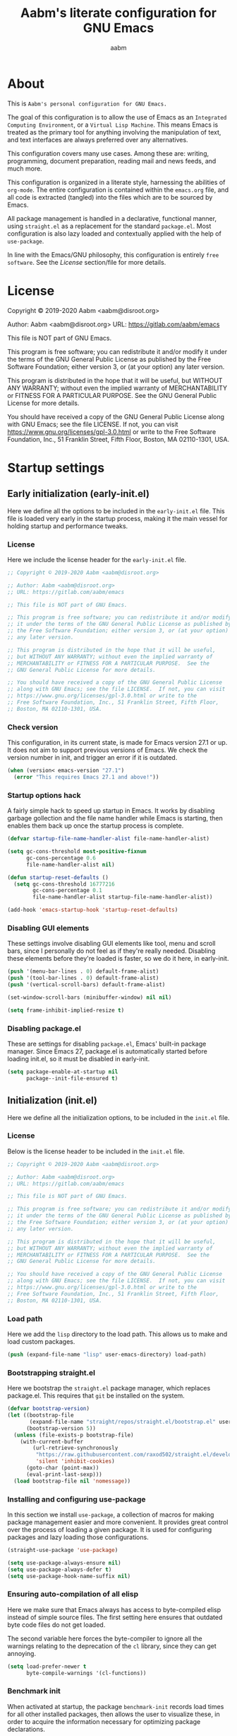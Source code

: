 #+title: Aabm's literate configuration for GNU Emacs
#+author: aabm
#+email: aabm@disroot.org
#+seq_todo: TODO(t) | LEGACY(l) DONE(d)
#+startup: overview

* About

This is =Aabm's personal configuration for GNU Emacs.=

The goal of this configuration is to allow the use of Emacs as an
=Integrated Computing Environment=, or a =Virtual Lisp Machine=. This
means Emacs is treated as the primary tool for anything involving the
manipulation of text, and text interfaces are always preferred over
any alternatives.

This configuration covers many use cases. Among these are: writing,
programming, document preparation, reading mail and news feeds, and
much more.

This configuration is organized in a literate style, harnessing the
abilities of =org-mode=. The entire configuration is contained within
the =emacs.org= file, and all code is extracted (tangled) into the
files which are to be sourced by Emacs.

All package management is handled in a declarative, functional manner,
using =straight.el= as a replacement for the standard
=package.el=. Most configuration is also lazy loaded and contextually
applied with the help of =use-package=.

In line with the Emacs/GNU philosophy, this configuration is entirely
=free software=. See the [[*License][License]] section/file for more
details.

* License

Copyright © 2019-2020 Aabm <aabm@disroot.org>

Author: Aabm <aabm@disroot.org>
URL: https://gitlab.com/aabm/emacs

This file is NOT part of GNU Emacs.

This program is free software; you can redistribute it and/or modify
it under the terms of the GNU General Public License as published by
the Free Software Foundation; either version 3, or (at your option)
any later version.

This program is distributed in the hope that it will be useful,
but WITHOUT ANY WARRANTY; without even the implied warranty of
MERCHANTABILITY or FITNESS FOR A PARTICULAR PURPOSE.  See the
GNU General Public License for more details.

You should have received a copy of the GNU General Public License
along with GNU Emacs; see the file LICENSE.  If not, you can visit
https://www.gnu.org/licenses/gpl-3.0.html or write to the
Free Software Foundation, Inc., 51 Franklin Street, Fifth Floor,
Boston, MA 02110-1301, USA.

* Startup settings

** Early initialization (early-init.el)

Here we define all the options to be included in the =early-init.el=
file. This file is loaded very early in the startup process, making it
the main vessel for holding startup and performance tweaks.

*** License

Here we include the license header for the =early-init.el= file.

#+begin_src emacs-lisp :tangle early-init.el
  ;; Copyright © 2019-2020 Aabm <aabm@disroot.org>

  ;; Author: Aabm <aabm@disroot.org>
  ;; URL: https://gitlab.com/aabm/emacs

  ;; This file is NOT part of GNU Emacs.

  ;; This program is free software; you can redistribute it and/or modify
  ;; it under the terms of the GNU General Public License as published by
  ;; the Free Software Foundation; either version 3, or (at your option)
  ;; any later version.

  ;; This program is distributed in the hope that it will be useful,
  ;; but WITHOUT ANY WARRANTY; without even the implied warranty of
  ;; MERCHANTABILITY or FITNESS FOR A PARTICULAR PURPOSE.  See the
  ;; GNU General Public License for more details.

  ;; You should have received a copy of the GNU General Public License
  ;; along with GNU Emacs; see the file LICENSE.  If not, you can visit
  ;; https://www.gnu.org/licenses/gpl-3.0.html or write to the
  ;; Free Software Foundation, Inc., 51 Franklin Street, Fifth Floor,
  ;; Boston, MA 02110-1301, USA.
#+end_src

*** Check version

This configuration, in its current state, is made for Emacs version
27.1 or up. It does not aim to support previous versions of Emacs. We
check the version number in init, and trigger an error if it is
outdated.

#+begin_src emacs-lisp :tangle init.el
  (when (version< emacs-version "27.1")
    (error "This requires Emacs 27.1 and above!"))
#+end_src

*** Startup options hack

A fairly simple hack to speed up startup in Emacs. It works by
disabling garbage gollection and the file name handler while Emacs is
starting, then enables them back up once the startup process is
complete.

#+begin_src emacs-lisp :tangle early-init.el
  (defvar startup-file-name-handler-alist file-name-handler-alist)

  (setq gc-cons-threshold most-positive-fixnum
        gc-cons-percentage 0.6
        file-name-handler-alist nil)

  (defun startup-reset-defaults ()
    (setq gc-cons-threshold 16777216
          gc-cons-percentage 0.1
          file-name-handler-alist startup-file-name-handler-alist))

  (add-hook 'emacs-startup-hook 'startup-reset-defaults)
#+end_src

*** Disabling GUI elements

These settings involve disabling GUI elements like tool, menu and
scroll bars, since I personally do not feel as if they're really
needed. Disabling these elements before they're loaded is faster, so
we do it here, in early-init.

#+begin_src emacs-lisp :tangle early-init.el
  (push '(menu-bar-lines . 0) default-frame-alist)
  (push '(tool-bar-lines . 0) default-frame-alist)
  (push '(vertical-scroll-bars) default-frame-alist)

  (set-window-scroll-bars (minibuffer-window) nil nil)

  (setq frame-inhibit-implied-resize t)
#+end_src

*** Disabling package.el

These are settings for disabling =package.el=, Emacs' built-in package
manager. Since Emacs 27, package.el is automatically started before
loading init.el, so it must be disabled in early-init.

#+begin_src emacs-lisp :tangle early-init.el
  (setq package-enable-at-startup nil
        package--init-file-ensured t)
#+end_src

** Initialization (init.el)

Here we define all the initialization options, to be included in the
=init.el= file.

*** License

Below is the license header to be included in the =init.el= file.

#+begin_src emacs-lisp :tangle init.el
  ;; Copyright © 2019-2020 Aabm <aabm@disroot.org>

  ;; Author: Aabm <aabm@disroot.org>
  ;; URL: https://gitlab.com/aabm/emacs

  ;; This file is NOT part of GNU Emacs.

  ;; This program is free software; you can redistribute it and/or modify
  ;; it under the terms of the GNU General Public License as published by
  ;; the Free Software Foundation; either version 3, or (at your option)
  ;; any later version.

  ;; This program is distributed in the hope that it will be useful,
  ;; but WITHOUT ANY WARRANTY; without even the implied warranty of
  ;; MERCHANTABILITY or FITNESS FOR A PARTICULAR PURPOSE.  See the
  ;; GNU General Public License for more details.

  ;; You should have received a copy of the GNU General Public License
  ;; along with GNU Emacs; see the file LICENSE.  If not, you can visit
  ;; https://www.gnu.org/licenses/gpl-3.0.html or write to the
  ;; Free Software Foundation, Inc., 51 Franklin Street, Fifth Floor,
  ;; Boston, MA 02110-1301, USA.
#+end_src

*** Load path

Here we add the =lisp= directory to the load path. This allows us to
make and load custom packages.

#+begin_src emacs-lisp :tangle init.el
(push (expand-file-name "lisp" user-emacs-directory) load-path)
#+end_src

*** Bootstrapping straight.el

Here we bootstrap the =straight.el= package manager, which replaces
package.el. This requires that =git= be installed on the system.

#+begin_src emacs-lisp :tangle init.el
  (defvar bootstrap-version)
  (let ((bootstrap-file
         (expand-file-name "straight/repos/straight.el/bootstrap.el" user-emacs-directory))
        (bootstrap-version 5))
    (unless (file-exists-p bootstrap-file)
      (with-current-buffer
          (url-retrieve-synchronously
           "https://raw.githubusercontent.com/raxod502/straight.el/develop/install.el"
           'silent 'inhibit-cookies)
        (goto-char (point-max))
        (eval-print-last-sexp)))
    (load bootstrap-file nil 'nomessage))
#+end_src

*** Installing and configuring use-package

In this section we install =use-package=, a collection of macros for
making package management easier and more convenient. It provides
great control over the process of loading a given package. It is used
for configuring packages and lazy loading those configurations. 

#+begin_src emacs-lisp :tangle init.el
  (straight-use-package 'use-package)

  (setq use-package-always-ensure nil)
  (setq use-package-always-defer t)
  (setq use-package-hook-name-suffix nil)
#+end_src

*** Ensuring auto-compilation of all elisp

Here we make sure that Emacs always has access to byte-compiled elisp
instead of simple source files. The first setting here ensures that
outdated byte code files do not get loaded.

The second variable here forces the byte-compiler to ignore all the
warnings relating to the deprecation of the =cl= library, since they
can get annoying.

#+begin_src emacs-lisp :tangle init.el
  (setq load-prefer-newer t
        byte-compile-warnings '(cl-functions))
#+end_src

*** Benchmark init

When activated at startup, the package =benchmark-init= records load
times for all other installed packages, then allows the user to
visualize these, in order to acquire the information necessary for
optimizing package declarations.

#+begin_src emacs-lisp :tangle init.el
  (use-package benchmark-init
    :straight t
    :init
    (benchmark-init/activate)
    :hook
    ((after-init-hook . benchmark-init/deactivate)))
#+end_src

* Quality of life changes

This section contains basic changes to Emacs behavior that can be
quite helpful. Configuration here does not involve the use of any
external packages.

** Enabling "advanced" keybindings

Emacs comes by default with some functions disabled from regular use;
calling one of these functions by its respective keybinding will yield
a message reminding the user that these are features recommended only
to advanced users, and that beginners should turn back. To be honest,
I never use any of these features very frequently, but I still don't
want to be confronted by a warning message in the rare case I do use
any of them. So here we enable these functions.

We also take care to disable the =suspend-frame= key, by default bound
to =C-z=. It's useless.

#+begin_src emacs-lisp :tangle init.el
  (put 'dired-find-alternate-file 'disabled nil)
  (put 'upcase-region 'disabled nil)
  (put 'downcase-region 'disabled nil)
  (put 'narrow-to-region 'disabled nil)
  (setq disabled-command-function nil)

  (global-set-key (kbd "C-z") nil)
#+end_src

** Text formatting

Here we make sure all possible text encoding is done as UTF-8, which
is the universal standard. We also set code indentation for occasional
programming. I think some of these settings may be redundant, but I
don't mind.

#+begin_src emacs-lisp :tangle init.el
  (prefer-coding-system 'utf-8)
  (set-terminal-coding-system 'utf-8) 
  (set-keyboard-coding-system 'utf-8) 
  (set-selection-coding-system 'utf-8) 
  (set-language-environment 'utf-8)
  (set-default-coding-systems 'utf-8)
  (setq locale-coding-system 'utf-8
        org-export-coding-system 'utf-8) 

  (setq-default tab-width 4) 
#+end_src

** Text display

The settings found here are a bit more varied, but they mostly center
around the way text and information is displayed on screen to the
user: line numbers, line highlighting, line wrapping, etc.

#+begin_src emacs-lisp :tangle init.el
  (add-hook 'prog-mode-hook 'display-line-numbers-mode)

  (show-paren-mode t)

  (setq truncate-lines nil
        org-startup-truncated nil)
  (global-visual-line-mode t)

  (global-prettify-symbols-mode t)
#+end_src

** Some UI settings

These are basic setings related to the GUI. First we disable the
default startup screen, then we enable line and column number display
in the modeline.

#+begin_src emacs-lisp :tangle init.el
  (setq inhibit-startup-message t)

  (line-number-mode t)
  (column-number-mode t)
#+end_src

** Changing defaults

Here we disable or alter undesirable behaviors that Emacs has out of
the box. Most notable are the non-conservative scrolling, by which the
entire buffer will shift once the cursor wraps over the bottom, and
the lack of usage of the X clipboard.

#+begin_src emacs-lisp :tangle init.el
  (setq scroll-conservatively 100

        ring-bell-function 'ignore

        select-enable-clipboard t
        save-interprogram-paste-before-kill t

        make-backup-files nil
        auto-save-default nil

        kill-buffer-query-functions nil
        large-file-warning-threshold nil)

  (defalias 'yes-or-no-p 'y-or-n-p)

  (global-auto-revert-mode t)
#+end_src

** Focus follows mouse

Make the window focus will follow the mouse movement.

#+begin_src emacs-lisp :tangle init.el
  (setq focus-follows-mouse t
        mouse-autoselect-window t)
#+end_src

* Base packages

In this section we install general purpose packages that are
frequently used later. These packages serve as building blocks for
configuration itself, or other packages.

** All The Icons

#+begin_src emacs-lisp :tangle init.el
  (use-package all-the-icons
    :straight t
    :defer nil)

  (defun icons-displayable-p ()
    "Return non-nil if `all-the-icons' is displayable."
    (if (display-graphic-p)
        (require 'all-the-icons nil t)))
#+end_src

** Diminish

=diminish= is a package for disabling the display of minor modes in
the modeline. It works on a per-package basis, and can be called from
use-package declarations.

#+begin_src emacs-lisp :tangle init.el
  (use-package diminish
    :straight t
    :diminish visual-line-mode eldoc-mode org-indent-mode)
#+end_src

** Async

=Async= is a library for asynchronous processing for Emacs. By itself it
does not do much, but is actually required by some packages. Here we
use it mostly for enabling asynchronous operations on files when using
Dired and also for compilation of some Elisp.

#+begin_src emacs-lisp :tangle init.el
  (use-package async
    :straight t
    :init
    (dired-async-mode t)
    (async-bytecomp-package-mode t)
    :diminish dired-async-mode)
#+end_src

** GCMH

=gcmh=, or the =garbage collection magical hack= alters the way Emacs'
garbage collection works. In short, it makes Emacs run better by not
wasting as much time garbage collecting. Setting the =gcmh-verbose=
variable to =t= also displays a message everytime any gc happens and
the time wasted by it. This is helpful in realizing just how much time
would normally be wasted with gc.

#+begin_src emacs-lisp :tangle init.el
  (use-package gcmh
    :straight t
    :init
    (gcmh-mode)
    :diminish gcmh-mode
    :custom
    (gcmh-verbose t))
#+end_src

** General

=general.el= is a tool for keybinding declaration. I use it in this
configuration mainly because it has simpler syntax than =define-key=
or =global-set-key=, thus making it easier to make large blocks of
keybinding declarations.

#+begin_src emacs-lisp :tangle init.el
  (straight-use-package 'general)
  (general-auto-unbind-keys)
#+end_src

** Which Key

=which-key= is a core package in many distributed configurations for
Emacs, and not without reason. It helps the user discover keybindings,
default or not, simply by displaying a list of active bindings as the
user types. Very useful for the times you can't remember long series
of bindings.

#+begin_src emacs-lisp :tangle init.el
  (use-package which-key
    :straight t
    :init
    (which-key-mode)
    :diminish which-key-mode
    :custom
    (which-key-show-early-on-C-h t))
#+end_src

** Ivy, Swiper, Avy

=Ivy= is a lightweight but powerful =fuzzy completion= and =narrowing
search framework= for Emacs. It can be used to replace actions like
=find-file= or =switch-buffer=. Here it is paired with =Counsel=,
which adds further replacements for default actions. We replace the
default actions in this config, by simply overwriting default
keybindings with Counsel actions. =Ivy-rich= adds a few more bits of
information to Ivy menus, like a function description when using
counsel-M-x. 

=Swiper= is a search tool, for searching for text or regex
in-buffer. It pairs nicely with Ivy and Counsel. There is also =Avy=,
which is a buffer navigation tool using narrowing completion. Both of
these are later bound to keys.

#+begin_src emacs-lisp :tangle init.el
  (use-package ivy
    :straight ivy swiper counsel swiper avy ivy-rich all-the-icons-ivy-rich

    :init
    (ivy-mode)
    (counsel-mode)
    (all-the-icons-ivy-rich-mode)
    (ivy-rich-mode)

    :diminish
    (ivy-mode counsel-mode ivy-rich-mode all-the-icons-ivy-rich-mode)

    :custom
    (enable-recursive-minibuffers t)

    :bind
    ((("C-s" . swiper)
     ("C-r" . isearch-forward)
     ("M-s s" . avy-goto-char-2)
     ("C-x C-f" . counsel-find-file)
     ("C-x b" . counsel-switch-buffer)
     ("C-x r b" . bookmark-jump)
     ("M-x" . counsel-M-x)
     ("C-h f" . counsel-describe-function)
     ("C-h v" . counsel-describe-variable)
     ("C-h o" . counsel-describe-symbol))))
#+end_src

* Custom keybinding system

** Prefix keys

Here we define all prefix keys. The setup here is similar to the
leader key system present in =Spacemacs= or =Doom Emacs=, except made
for use with regular Emacs keys.

#+begin_src emacs-lisp :tangle init.el
  (define-prefix-command 'leader)
  (define-prefix-command 'agenda-and-time)
  (define-prefix-command 'buffers)
  (define-prefix-command 'database)
  (define-prefix-command 'fill-text)
  (define-prefix-command 'music)
  (define-prefix-command 'notes)
  (define-prefix-command 'password-management)
  (define-prefix-command 'search+)
  (define-prefix-command 'text-editing)
  (define-prefix-command 'youtube)

  (global-set-key (kbd "C-c c") 'leader)
  (global-set-key (kbd "C-c b") 'buffers)
  (global-set-key (kbd "C-c f") 'fill-text)
  (global-set-key (kbd "C-c n") 'notes)
  (global-set-key (kbd "C-c t") 'text-editing)

  (general-define-key
   :keymaps 'leader
   "a" 'agenda-and-time
   "b" 'buffers
   "d" 'database
   "f" 'fill-text
   "m" 'music
   "n" 'notes
   "p" 'password-management
   "s" 'search+
   "t" 'text-editing
   "y" 'youtube)
#+end_src

* Text editing

Under this section we put all configurations and packages that expand
Emacs' text editing capabilities. These mostly refer to editing motions
and styles defined by minor modes, not major modes.

** Electric pairs

Electric pairs is a tool for adding matching
closing characters after point once you insert an opening
character. Useful for parentheses, brackets, braces and quotation
marks.

#+begin_src emacs-lisp :tangle init.el
  (setq electric-pair-pairs '(
							 (?\{ . ?\})
							 (?\( . ?\))
							 (?\[ . ?\])
							 (?\" . ?\")
							 ))

  (electric-pair-mode t)
#+end_src

** Expand region
=expand-region= is a package for selecting text based on expanding
regions. In simple terms, it marks a region and allows you to expand
that region from small to large, word to line to paragraph. In many
ways, expand region can be used similarly to Vim's delete/change
inside/around commands. 

#+begin_src emacs-lisp :tangle init.el
  (use-package expand-region
    :straight t
    :bind
    (("C-=" . er/expand-region)))
#+end_src

** Surround

A utility for editing text surrounding other text, like parentheses,
brackets, quotation marks, etc. Inspired by Vim's =surround= plugin.

#+begin_src emacs-lisp :tangle init.el
  (use-package emacs-surround
    :straight (:host github :repo "ganmacs/emacs-surround")
    :bind
    (("C--" . emacs-surround)))
#+end_src

** Hungry delete

=hungry-delete= is a utility for making deletion of long bits of
whitespace easier.

#+begin_src emacs-lisp :tangle init.el
  (use-package hungry-delete
    :straight t
    :init
    (global-hungry-delete-mode)
    :diminish hungry-delete-mode)
#+end_src

** Multiple cursors

=multiple-cursors= is pretty self-explanatory. It allows the user to
control multiple cursors at the same time, one for each selected
line. 

#+begin_src emacs-lisp :tangle init.el
  (use-package multiple-cursors
    :straight t
    :commands mc/edit-lines
    :bind
    (:map text-editing
     (("m" . mc/edit-lines))))
#+end_src

** Writable grep

=wgrep= allows one to =grep= through a file or directory, edit the
output of grep, then write the changes into the files.

#+begin_src emacs-lisp :tangle init.el
  (use-package wgrep
    :straight t
    :commands wgrep
    :custom
    (wgrep-auto-save-buffer t)
    (wgrep-change-readonly-file t)
    :bind
    (:map grep-mode-map
          (("C-x C-q" . wgrep-change-to-wgrep-mode))))
#+end_src

** Filling text

A few simple options for filling text to a reasonable character/column
limit.

#+begin_src emacs-lisp :tangle init.el
  (general-define-key
   :keymaps 'fill-text
   "a" 'auto-fill-mode
   "f" 'fill-region)
#+end_src

** Undo Tree

=undo-tree= expands the possibilities of undoing and redoing edits by
allowing the user to interact more with Emacs' undo tree system.

#+begin_src emacs-lisp :tangle init.el
  (use-package undo-tree
    :straight t
    :init
    (global-undo-tree-mode)
      (setq undo-tree-visualizer-timestamps t
          undo-tree-enable-undo-in-region nil
          undo-tree-auto-save-history nil)
  
    :diminish undo-tree-mode)
#+end_src

** Sudo edit

Easily open files over sudo using =TRAMP=.

#+begin_src emacs-lisp :tangle init.el
  (use-package auto-sudoedit
    :straight t
    :diminish
    :init
    (auto-sudoedit-mode))
#+end_src

** Isearch

#+begin_src emacs-lisp :tangle init.el
  (general-define-key
   :keymaps 'search+
   "s" 'isearch-forward)
#+end_src

** Subword

=Subword= helps navigation of camelCase words in code.

#+begin_src emacs-lisp :tangle init.el
  (use-package subword
    :diminish
    :hook ((prog-mode-hook . subword-mode)
           (minibuffer-setup-hook . subword-mode)))
#+end_src

* Buffer, file and window management

In this section we deal with all packages relating to the fundamental
components of any Emacs workflow, those being buffers, files and
windows.

** Files

*** Dired

=dired=, or the =directory editor= is Emacs' built in file manager.

#+begin_src emacs-lisp :tangle init.el
  (use-package dired
    :straight peep-dired dired-subtree dired-hide-dotfiles all-the-icons-dired
    :commands dired

    :custom
    (dired-dwim-target t)
    (dired-recursive-copies 'always)
    (dired-recursive-deletes 'always)  
    (dired-listing-switches "-alhvNF --group-directories-first")

    (wdired-allow-to-change-permissions t)

    (peep-dired-cleanup-on-disable t)
    (peep-dired-ignored-extensions '("mkv" "iso" "mp4"))

    :config

    (defun aabm/dired-xdg-open ()
      "Open the marked files using xdg-open."
      (interactive)
      (let ((file-list (dired-get-marked-files)))
        (mapc
         (lambda (file-path)
           (let ((process-connection-type nil))
             (start-process "" nil "xdg-open" file-path)))
         file-list)))

    (defun aabm/dired-up-alternate-directory ()
      "Move up a directory, reusing the current buffer, instead of creating a new one."
      (interactive)
      (find-alternate-file ".."))

    :hook
    (((dired-mode-hook . dired-hide-dotfiles-mode)
      (dired-mode-hook . hl-line-mode)
      (dired-mode-hook . all-the-icons-dired-mode)))

    :diminish dired-hide-dotfiles-mode

    :bind
    (:map dired-mode-map
          ((("RET" . dired-find-alternate-file)
            ("M-RET" . dired-find-file)
            ("DEL" . aabm/dired-up-alternate-directory)
            ("TAB" . dired-subtree-insert)
            ("C-c d m" . mkdir)
            ("C-c d c" . chmod)
            ("h" . dired-hide-dotfiles-mode)
            ("H" . dired-hide-details-mode)
            ("i" . peep-dired)
            ("I" . image-dired)
            ("v" . aabm/dired-xdg-open)
            ("q" . kill-this-buffer)))))

  (use-package peep-dired
    :straight t
    :bind
    (:map dired-mode-map
          (("i" . peep-dired)))
    (:map peep-dired-mode-map
          ((("n" . peep-dired-next-file)
            ("p" . peep-dired-prev-file)))))

  (use-package diredfl
    :straight t
    :init
    (diredfl-global-mode t))
#+end_src

*** Magit

=Magit= is a complete =git= frontend for Emacs. It makes usage of git
significantly easier and more intuitive. No more typing esoteric shell
commands you barely understand.

#+begin_src emacs-lisp :tangle init.el
  (use-package magit
    :straight t
    :commands magit-status
    :custom
    (magit-display-buffer-function #'magit-display-buffer-same-window-except-diff-v1)
    :bind
    (("C-x g" . magit-status)))
#+end_src

*** Projectile

#+begin_src emacs-lisp :tangle init.el
  (use-package projectile
    :straight t)
#+end_src

*** Loading files conditionally

This is a simple function for loading files conditionally (that is,
only if they exist). Simply put, it makes the process of loading
external files such as those containing personal information not
included in this config, a lot easier.

#+begin_src emacs-lisp :tangle init.el
(defun aabm/load-file-if (file)
  "Check if FILE exists, and if so, load it."
  (if (file-exists-p file)
    (load-file file)))
#+end_src

** Buffers

For =buffers=, we change keybindings and configure a few useful
utilities for managing them, such as =ibuffer=.

*** Ibuffer

=Ibuffer= is a general utility for managing buffers, in a similar
manner to the way =dired= handles files and directories. The
customizations here involve adding icons and keybindings to
=ibuffer-mode=.

#+begin_src emacs-lisp :tangle init.el
  (use-package ibuffer
    :straight all-the-icons-ibuffer
    :defer nil
    :init
    (setq ibuffer-filter-group-name-face '(:inherit (font-lock-string-face bold)))

    :hook
    ((ibuffer-mode-hook . all-the-icons-ibuffer-mode))

    :bind
    (("C-x C-b" . ibuffer)))

  (use-package ibuffer-projectile
    :straight t
    :hook
    ((ibuffer-hook . (lambda ()
                       (ibuffer-projectile-set-filter-groups)
                       (unless (eq ibuffer-sorting-mode 'alphabetic)
                         (ibuffer-do-sort-by-alphabetic)))))
    :config
    (setq ibuffer-projectile-prefix
          (if (icons-displayable-p)
              (concat
               (all-the-icons-octicon "file-directory"
                                      :face ibuffer-filter-group-name-face
                                      :v-adjust 0.0
                                      :height 1.0)
               " "))))
#+end_src

*** Genbuffer

This loads my own package contain a few functions for easily
generating =scratch buffers=, whether they be in =org-mode= or in
=lisp-interaction-mode= or something else.

#+begin_src emacs-lisp :tangle init.el
  (defun genbuffer-org ()
    "Create and switch to a temporary org mode buffer with a random name."
    (interactive)
    (switch-to-buffer (make-temp-name "org-"))
    (org-mode))

  (defun genbuffer-scratch ()
    "Create and switch to a temporary scratch buffer with a random name."
    (interactive)
    (switch-to-buffer (make-temp-name "scratch-"))
    (lisp-interaction-mode))

  (defun genbuffer-text ()
    "Create and switch to a temporary text buffer with a random name."
    (interactive)
    (switch-to-buffer (make-temp-name "text-"))
    (fundamental-mode))

  (defun genbuffer-html ()
    "Create and switch to a temporary html buffer with a random name."
    (interactive)
    (switch-to-buffer (make-temp-name "html-"))
    (mhtml-mode))

  (general-define-key
   :keymaps 'buffers
   "o" 'genbuffer-org
   "s" 'genbuffer-scratch
   "t" 'genbuffer-text
   "h" 'genbuffer-html)
#+end_src

*** Kill this buffer

#+begin_src emacs-lisp :tangle init.el
  (defun aabm/kill-this-buffer ()
    "Kill the current buffer."
    (interactive)
    (kill-buffer))
#+end_src

*** Kill buffer and window

This function kills the current buffer, along with the window in which
it is being displayed.

#+begin_src emacs-lisp :tangle init.el
  (defun aabm/kill-this-buffer-and-window ()
    "Kill the current buffer and its corresponding window."
    (interactive)
    (progn
      (kill-buffer)
      (delete-window)))
#+end_src

*** Keybindings

#+begin_src emacs-lisp :tangle init.el
  (general-define-key
   "C-x k" 'aabm/kill-this-buffer
   "C-x C-k" 'aabm/kill-this-buffer-and-window)
#+end_src

** Windows

Here are all the settings involving window management. We define a few
custom functions and also install a few packages.

*** Split-and-follow windows

The first thing we do here is change the window split behavior. We
replace the default functions with functions that automatically switch
to the new window.

#+begin_src emacs-lisp :tangle init.el
  (defun aabm/split-follow-window-below ()
    "Creates a window below and automatically switches to it. Meant to be used as a replacement for split-window-below."
    (interactive)
    (split-window-below)
    (balance-windows)
    (other-window 1))

  (defun aabm/split-follow-window-right ()
    "Creates a window to the right and automatically switches to it. Meant to be used as a replacement for split-window-right."
    (interactive)
    (split-window-right)
    (balance-windows)
    (other-window 1))

  (general-define-key
   "C-x 2" 'aabm/split-follow-window-below
   "C-x 3" 'aabm/split-follow-window-right)
#+end_src

*** Eyebrowse

Eyebrowse is a simple package for managing multiple window
configurations, similar to the workspaces in tiling window managers.

#+begin_src emacs-lisp :tangle init.el
  (use-package eyebrowse
    :straight t
    :init
    (eyebrowse-mode)
    :bind
    (("C-c C-w 0" . eyebrowse-close-window-config)))
#+end_src

*** Windmove

=windmove= allows easy switching between windows by using shift +
arrow keys.

#+begin_src emacs-lisp :tangle init.el
  (use-package windmove
    :hook
    ((after-init-hook . windmove-default-keybindings)))
#+end_src

*** Winner

#+begin_src emacs-lisp :tangle init.el
  (use-package winner
    :commands
    (winner-undo winner-redo)
    :hook
    ((after-init-hook . winner-mode))

    :init (setq winner-boring-buffers '("*Completions*"
                                        "*Compile-Log*"
                                        "*inferior-lisp*"
                                        "*Fuzzy Completions*"
                                        "*Apropos*"
                                        "*Help*"
                                        "*cvs*"
                                        "*Buffer List*"
                                        "*Ibuffer*"
                                        "*esh command on file*")))
#+end_src

*** Shackle

#+begin_src emacs-lisp :tangle init.el
  (use-package shackle
    :straight t
    :functions org-switch-to-buffer-other-window
    :commands shackle-display-buffer
    :hook
    ((after-init-hook . shackle-mode))
    :config
    (with-no-warnings
      (defvar shackle--popup-window-list nil) ; all popup windows
      (defvar-local shackle--current-popup-window nil) ; current popup window
      (put 'shackle--current-popup-window 'permanent-local t)

      (defun shackle-last-popup-buffer ()
        "View last popup buffer."
        (interactive)
        (ignore-errors
          (display-buffer shackle-last-buffer)))
      (bind-key "C-h z" #'shackle-last-popup-buffer)

      ;; Add keyword: `autoclose'
      (defun shackle-display-buffer-hack (fn buffer alist plist)
        (let ((window (funcall fn buffer alist plist)))
          (setq shackle--current-popup-window window)

          (when (plist-get plist :autoclose)
            (push (cons window buffer) shackle--popup-window-list))
          window))

      (defun shackle-close-popup-window-hack (&rest _)
        "Close current popup window via `C-g'."
        (setq shackle--popup-window-list
              (cl-loop for (window . buffer) in shackle--popup-window-list
                       if (and (window-live-p window)
                               (equal (window-buffer window) buffer))
                       collect (cons window buffer)))
        ;; `C-g' can deactivate region
        (when (and (called-interactively-p 'interactive)
                   (not (region-active-p)))
          (let (window buffer process)
            (if (one-window-p)
                (progn
                  (setq window (selected-window))
                  (when (equal (buffer-local-value 'shackle--current-popup-window
                                                   (window-buffer window))
                               window)
                    (winner-undo)))
              (progn
                (setq window (caar shackle--popup-window-list))
                (setq buffer (cdar shackle--popup-window-list))
                (when (and (window-live-p window)
                           (equal (window-buffer window) buffer))
                  (setq process (get-buffer-process buffer))
                  (when (process-live-p process)
                    (kill-process process))
                  (delete-window window)

                  (pop shackle--popup-window-list)))))))

      (advice-add #'keyboard-quit :before #'shackle-close-popup-window-hack)
      (advice-add #'shackle-display-buffer :around #'shackle-display-buffer-hack))

    ;; HACK: compatibility issue with `org-switch-to-buffer-other-window'
    (advice-add #'org-switch-to-buffer-other-window :override #'switch-to-buffer-other-window)

    ;; rules
    (setq shackle-default-size 0.4
          shackle-default-alignment 'below
          shackle-default-rule nil
          shackle-rules
          '((("*Help*" "*Apropos*") :select t :size 0.3 :align 'below :autoclose t)
            (compilation-mode :select t :size 0.3 :align 'below :autoclose t)
            (comint-mode :select t :size 0.4 :align 'below :autoclose t)
            ("*Completions*" :size 0.3 :align 'below :autoclose t)
            ("*Pp Eval Output*" :size 15 :align 'below :autoclose t)
            ("*Backtrace*" :select t :size 15 :align 'below)
            (("*Warnings*" "*Messages*") :size 0.3 :align 'below :autoclose t)
            ("^\\*.*Shell Command.*\\*$" :regexp t :size 0.3 :align 'below :autoclose t)
            ("\\*[Wo]*Man.*\\*" :regexp t :select t :align 'below :autoclose t)
            ("*Calendar*" :select t :size 0.3 :align 'below)
            (("*shell*" "*eshell*" "*ielm*") :popup t :size 0.3 :align 'below)
            ("^\\*vc-.*\\*$" :regexp t :size 0.3 :align 'below :autoclose t)
            ("*gud-debug*" :select t :size 0.4 :align 'below :autoclose t)
            ("\\*ivy-occur .*\\*" :regexp t :select t :size 0.3 :align 'below)
            (" *undo-tree*" :select t)
            ("*quickrun*" :select t :size 15 :align 'below)
            ("*tldr*" :size 0.4 :align 'below :autoclose t)
            ("*osx-dictionary*" :size 20 :align 'below :autoclose t)
            ("*Youdao Dictionary*" :size 15 :align 'below :autoclose t)
            ("*Finder*" :select t :size 0.3 :align 'below :autoclose t)
            ("^\\*macro expansion\\**" :regexp t :size 0.4 :align 'below)
            ("^\\*elfeed-entry" :regexp t :size 0.7 :align 'below :autoclose t)
            (" *Install vterm* " :size 0.35 :same t :align 'below)
            (("*Paradox Report*" "*package update results*") :size 0.2 :align 'below :autoclose t)
            ("*Package-Lint*" :size 0.4 :align 'below :autoclose t)
            (("*Gofmt Errors*" "*Go Test*") :select t :size 0.3 :align 'below :autoclose t)
            ("*How Do You*" :select t :size 0.5 :align 'below :autoclose t)

            (("*Org Agenda*" " *Agenda Commands*" " *Org todo*" "*Org Dashboard*" "*Org Select*") :select t :size 0.1 :align 'below :autoclose t)
            (("\\*Capture\\*" "^CAPTURE-.*\\.org*") :regexp t :select t :size 0.3 :align 'below :autoclose t)

            ("*ert*" :size 15 :align 'below :autoclose t)
            (overseer-buffer-mode :size 15 :align 'below :autoclose t)

            (" *Flycheck checkers*" :select t :size 0.3 :align 'below :autoclose t)
            ((flycheck-error-list-mode flymake-diagnostics-buffer-mode)
             :select t :size 0.25 :align 'below :autoclose t)

            (("*lsp-help*" "*lsp session*") :size 0.3 :align 'below :autoclose t)
            ("*DAP Templates*" :select t :size 0.4 :align 'below :autoclose t)
            (dap-server-log-mode :size 15 :align 'below :autoclose t)
            ("*rustfmt*" :select t :size 0.3 :align 'below :autoclose t)
            ((rustic-compilation-mode rustic-cargo-clippy-mode rustic-cargo-outdated-mode rustic-cargo-test-mode) :select t :size 0.3 :align 'below :autoclose t)

            (profiler-report-mode :select t :size 0.5 :align 'below)
            ("*ELP Profiling Restuls*" :select t :size 0.5 :align 'below)

            ((inferior-python-mode inf-ruby-mode swift-repl-mode) :size 0.4 :align 'below)
            ("*prolog*" :size 0.4 :align 'below)

            ((grep-mode rg-mode deadgrep-mode ag-mode pt-mode) :select t :size 0.4 :align 'below)
            (Buffer-menu-mode :select t :size 20 :align 'below :autoclose t)
            (gnus-article-mode :select t :size 0.7 :align 'below :autoclose t)
            (helpful-mode :select t :size 0.3 :align 'below :autoclose t)
            ((process-menu-mode cargo-process-mode) :select t :size 0.3 :align 'below :autoclose t)
            (list-environment-mode :select t :size 0.3 :align 'below :autoclose t)
            (tabulated-list-mode :size 0.4 :align 'below))))
#+end_src

*** Keybindings

This key makes it easier to switch windows.

#+begin_src emacs-lisp :tangle init.el
  (global-set-key (kbd "M-o") 'other-window)
#+end_src

* Writing, notetaking and reading

Under this section are all the configuration and packages relating to
=reading= (books, papers, documents) and =writing= (notetaking, document
production, word processing). As one might expect, this section is
mainly centered around =org-mode=, as well as any packages that
contribute org workflows.

** Olivetti and Writeroom

Before we get to any further customization on the reading/writing
workflow, we install a few packages that make that experience a bit
more focused. First is =olivetti-mode=, which is a simple mode for
centering text in the buffer. It will later be used along with some
major modes, in order to improve their readability. 

The second package is =writeroom-mode=, which is, in some ways, an
expanded version of olivetti (though they share no code). Writeroom,
when called, not only centers text in the current buffer, but also
kills all other windows, fullscreens the current frame, and eliminates
all transparency. This is done to provide a focused experience for
reading and writing.

#+begin_src emacs-lisp :tangle init.el
  (use-package olivetti
    :straight t
    :custom
    (olivetti-body-width 90)
    :bind
    ((:map fill-text
           (("o" . olivetti-mode)))))

  (use-package writeroom-mode
    :straight t
    :bind
    (:map fill-text
          (("w" . writeroom-mode))))
#+end_src

** Org

Now for =org-mode=. Org is one of the central packages in this
configuration, so we will do a lot of customization to it.

*** Essential configuration

First, we ensure the latest version of org is installed, then change
some basic options. These are:
- Setting the default directory for org files
- Changing the ellipsis for better looking headings
- Hiding leading stars in headings
- Adding nice visual indentation to all org buffers
- Better keybindings for heading navigation

#+begin_src emacs-lisp :tangle init.el
  (use-package org
    :straight t
    :init
    (setq org-export-backends '(ascii beamer html latex md))
    :defer t

    :custom
    (org-directory "~/org/")
    (org-ellipsis "⬎")
    (org-hide-leading-stars t)
    (org-html-postamble nil)
    (org-cycle-global-at-bob t)

    :hook
    ((org-mode-hook . org-indent-mode))

    :diminish org-indent-mode

    :bind
    (("C-," . org-cycle-agenda-files)
     (:map org-mode-map
          ((("M-n" . org-forward-element)
           ("M-p" . org-backward-element)
           ("C-M-n" . org-metadown)
           ("C-M-p" . org-metaup)
           ("C-M-f" . org-metaright)
           ("C-M-b" . org-metaleft)
           ("<mouse-3>" . org-cycle)
           ("<S-right>" . nil)
           ("<S-left>" . nil)
           ("<S-down>" . nil)
           ("<S-up>" . nil))))))
#+end_src

*** Agenda, Tasks and TODOs

This section revolves entirely around the =org-agenda=, along with all
handling of tasks and TODOs.

First, we:
- Set default agenda directory
- Setting the archive file, where all completed tasks will be stored
- Ensure tasks cannot be completed if they have unfinished dependencies
- Add a timestamp to all completed tasks

Finally, we define a few custom functions: one that automatically
marks the current task as DONE, then sends it to the archive, and
another for quickly opening up the main agenda file.

#+begin_src emacs-lisp :tangle init.el
  (use-package org
    :custom
    (org-agenda-files '("~/org/agenda/home.org"
                        "~/org/agenda/uni.org"))
    (org-archive-location (concat org-directory "/archive.org::"))
    (org-enforce-todo-dependencies t)
    (org-enforce-todo-checkbox-dependencies t)
    (org-log-done 'time)
    (org-agenda-window-setup 'only-window)
    (org-link-frame-setup '((vm . vm-visit-folder-other-frame)
                            (vm-imap . vm-visit-imap-folder-other-frame)
                            (gnus . org-gnus-no-new-news)
                            (file . find-file)
                            (wl . wl-other-frame)))

    :bind
    (:map agenda-and-time
          (("a" . org-agenda))))

  (defun aabm/org-todo-done-and-archive ()
    "Sets current org task do DONE and sends it to org-archive-location."
    (interactive)
    (org-todo 'done)
    (org-archive-subtree))
#+end_src

*** Capture

Here we define the file where captured notes will be stored by
default, as well as the templates to use for capture.

#+begin_src emacs-lisp :tangle init.el
  (use-package org
    :custom
    (org-capture-bookmark nil)
    (org-default-notes-file (concat org-directory "agenda.org"))
    (org-capture-templates
     '(
       ("u" "Uni")
       ("ut" "Uni - Trabalhos"
        entry
        (file+headline "agenda/uni.org" "Trabalhos")
        "* TODO Trabalho de %^{Disciplina|Política|Antropologia|Sociologia|Demografia|Estatística} - %^{ITEM}\n%?\nDEADLINE: %^T")

       ("ul" "Uni - Leituras"
        entry
        (file+headline "agenda/uni.org" "Leituras")
        "* TODO Leitura de %^{Disciplina|Política|Antropologia|Sociologia|Demografia|Estatística} - %^{ITEM}\n%?\nDEADLINE: %^T")

       ("l" "List of")
       ("lb" "Books"
        entry
        (file "list/books.org")
        "* %^{Status|PLAN|READING|READ} %^{Title}\n\n** Info\n:TIME: %t\n:AUTHOR: %^{Author}\n:YEAR: %^{Year of publication}\n:SERIES: %^{Series}\n:LANG: %^{Language|Português|English|Español|Deutsch}\n:PUBL: %^{Publisher}\n\n** Thoughts\n%?")

       ("ll" "Library"
        entry
        (file "list/library.org")
        "* %^{Status|HOME|BORROWED|LENT|GONE} %^{Title}\n\n** Info\n\n:AUTHOR: %^{Authors}\n:SORT: %^{Author Sort}\n:SERIES: %^{Series}\n:NUMBER: %^{Number in series}\n:PUBL: %^{Publisher}\n:LANG: %^{Language|Português|English|Español}\n:CONDITION: %^{Condition|New|Good|Medium|Worn|Fucked}\n:SHELF: %^{Shelf|Fiction|Non-fiction|Manga|Other}\n:SOURCE: %^{Source|Gift:|Purchase:} %?\n\n** Log\n\n")

       ("la" "Anime"
        entry
        (file "list/anime.org")
        "* %^{Status|PLAN|WATCHING|SEEN|DROPPED} %^{Title}\n:TIME: %t\n:STUDIO: %^{Studio}\n:DIRECTOR:\n:YEAR: %^{Year}\n:SEASON: %^{Season}\n")

       ("lb" "Books"
        entry
        (file "list/books.org")
        "* %^{Status|PLAN|READING|READ} %^{Title}\n:TIME: %t\n:AUTHOR: %^{Author}\n:YEAR: %^{Year of publication}\n:SERIES: %^{Series}\n:LANG: %^{Language}\n:PUBL: %^{Publisher}\n")

       ("h" "Home maintenance"
        entry
        (file "agenda/home.org")
        "* TODO %^{ITEM}\n%?\nDEADLINE: %^T")))

    :bind
    (("C-c w" . org-capture)))
#+end_src

*** Structure blocks

These are the settings regarding org's structure blocks (src, quote,
etc) and the templates for quickly creating them. First we enable
proper indentation and syntax highlighting in source blocks, then make
it so that editing src blocks in their own buffer does not create a
new window, rather take up the current one. Finally, we define
structure templates for creating blocks.

#+begin_src emacs-lisp :tangle init.el
  (use-package org
    :custom
    (org-src-tab-acts-natively t)
    (org-src-fontify-natively t)
    (org-src-window-setup 'current-window)
    (org-structure-template-alist
          '(("c" . "center\n")
            ("e" . "src emacs-lisp :tangle init.el\n")
            ("h" . "export html\n")
            ("l" . "export latex\n")
            ("q" . "quote\n")
            ("r" . "src R :results output :export results\n")
            ("s" . "src")
            ("v" . "verse\n"))))
#+end_src

*** Literate programming

This makes org babel load all the appropriate language packages,
allowing for literate programming.

#+begin_src emacs-lisp :tangle init.el
  (setq org-confirm-babel-evaluate nil)

  (setq org-babel-load-languages
   '((R . t)
     (python . t)
     (emacs-lisp . t)
     (shell . t)
     (org . t)
     (latex . t)))
#+end_src

*** Org Roam

=org-roam= is a very powerful extension to org-mode. Essentially, it
is a package that maintains a relational database of links between
files, and allows navigation of this database using links and
backlinks. Org Roam is made as a tool for notetaking following the
=zettelkasten= method. It is quite a useful tool, and I personally
treat it as a second brain, in which I store all my information.

We also install =org-roam-server=, which runs a simple local web
server for displaying a visual representation of links between notes.

The final package installed is =deft=, a search tool for org
files. All these packages can be acessed under the C-c n map.

#+begin_src emacs-lisp :tangle init.el
  (use-package org-roam
    :straight t

    :config
    (require 'org-protocol)
    (require 'org-roam-protocol)
    (org-roam-mode)

    :diminish org-roam-mode

    :custom
    (org-roam-directory "~/org/roam/")
    (org-roam-index-file "~/org/roam/index.org")
    (org-roam-encrypt-files nil)
    (org-roam-completion-system 'ivy)
    (org-roam-db-update-method 'immediate)
    (org-roam-graph-executable "/usr/bin/neato")
    (org-roam-graph-extra-config '(("overlap" . "false")))
    (org-roam-capture-templates
     '(("t" "tagged" plain (function org-roam--capture-get-point)
        "#+date:%T\n#+startup: overview\n#+roam_tags: %?\n#+roam_alias:"
        :file-name "%<%Y%m%d%H%M%S>-${slug}"
        :head "#+title: ${title}\n"
        :unnarrowed t)))

    :bind
    (:map notes
     ((("f" . org-roam-find-file)
     ("l" . org-roam-insert)
     ("c" . org-roam-random-note)
     ("d" . org-roam-dailies-date)))))

  (use-package org-roam-server
    :straight t
    :custom
    (org-roam-server-host "127.0.0.1")
    (org-roam-server-port 8080)
    (org-roam-server-authenticate nil)
    (org-roam-server-export-inline-images t)
    (org-roam-server-serve-files nil)
    (org-roam-server-served-file-extensions '("pdf" "mp4" "ogv"))
    (org-roam-server-network-poll t)
    (org-roam-server-network-arrows nil)
    (org-roam-server-network-label-truncate t)
    (org-roam-server-network-label-truncate-length 60)
    (org-roam-server-network-label-wrap-length 20)
    :bind
    (:map notes
          (("g" . org-roam-server-mode))))

  (use-package deft
    :straight t
    :custom
    (deft-recursive t)
    (deft-use-filter-string-for-filename t)
    (deft-default-extension "org")
    (deft-directory "~/org/roam")
    :bind
    (:map notes
     (("s" . deft))))
#+end_src

*** Org Superstar

=org-superstar= is a package that replaces the asterisks in org
headings with nice looking Unicode characters.

#+begin_src emacs-lisp :tangle init.el
  (use-package org-superstar
    :straight t
    :hook
    ((org-mode-hook . org-superstar-mode)))
#+end_src

** LaTeX

*** AucTeX

#+begin_src emacs-lisp :tangle init.el
  (use-package auctex
    :straight t
    :custom
    (TeX-PDF-mode t)
    (TeX-view-program-selection '((output-pdf "pdf-tools")))
    (TeX-view-program-list '(("pdf-tools" "TeX-pdf-tools-sync-view")))
    (TeX-source-correlate-mode t)
    (TeX-source-correlate-start-server t)

    :hook
    ((TeX-after-compilation-finished-functions . TeX-revert-document-buffer)))
#+end_src

** Markdown

I don't really use =Markdown=, since org is a much superior markup
language, but occasionally I need to open a .md file, and for that I
would like to have syntax highlighting. So here we install
=markdown-mode=.

#+begin_src emacs-lisp :tangle init.el
  (use-package markdown-mode
    :straight t)
#+end_src

** Reading PDFs and EPUBs

Emacs can serve as a great tool for reading books. In this section we
configure it as a PDF reader, with the help of the =pdf-tools=
package, and as an EPUB reader, with the =nov.el= package.

*** Reader mode

#+begin_src emacs-lisp :tangle init.el
  (define-minor-mode aabm-read-mode
    "Minor Mode for better reading experience."
    :init-value nil
    ;; :group aabm
    (if aabm-read-mode
        (progn
          (and (fboundp 'olivetti-mode) (olivetti-mode 1))
          ;; (and (fboundp 'mixed-pitch-mode) (mixed-pitch-mode 1))
          (text-scale-set +1))
      (progn
        (and (fboundp 'olivetti-mode) (olivetti-mode -1))
        ;; (and (fboundp 'mixed-pitch-mode) (mixed-pitch-mode -1))
        (text-scale-set 0))))
#+end_src

*** PDF Tools

The configurations for pdf-tools here simply involve the zooming, page
fit and continuity of pages. We also ensure that pdf-tools is able to
install and configure its external binary on first startup.

The first function, =aabm/pdf-view-continuous-toggle= is made for
toggling the page continuity. With that off, scrolling over a page
will not take you to the next page, you must do that explicitly.

The second function, =aabm/pdf-view-open-in-zathura= allows opening
the current pdf in the external viewer called =zathura=. This function
can easily be changed to use any other viewer, like =evince= or
=okular=.

Finally, the third function, =aabm/pdf-view-print-current-page=, exists
for printing the current page number to the echo area.

#+begin_src emacs-lisp :tangle init.el
  (use-package pdf-tools
    :straight t
    :init
    (pdf-loader-install)
    :config

    (defun aabm/pdf-view-continuous-toggle ()
      (interactive)
      (cond ((not pdf-view-continuous)
             (setq pdf-view-continuous t)
             (message "Page scrolling: Continous"))
            (t
             (setq pdf-view-continuous nil)
             (message "Page scrolling: Constrained"))))

    (defun aabm/pdf-view-open-in-zathura ()
      "Open the current PDF with ‘zathura’."
      (interactive)
      (save-window-excursion
        (let ((current-file (buffer-file-name))
              (current-page (number-to-string (pdf-view-current-page))))
          (async-shell-command
           (format "zathura -P %s \"%s\"" current-page current-file))))
      (message "Sent to Zathura"))

    (defun aabm/pdf-view-show-current-page ()
      "Print the current page."
      (interactive)
      (message "Page: %s" (pdf-view-current-page)))

    (defun pdfgrep ()
      (interactive)
      (grep (format "pdfgrep --ignore-case --recursive --page-number '%s' ." (read-string "Enter term: "))))  

    :custom
    (pdf-view-resize-factor 1.1)
    (pdf-view-continuous nil)
    (pdf-view-display-size 'fit-page)
    :bind
    (:map pdf-view-mode-map
          ((("C-s" . isearch-forward)
          ("C-r" . isearch-backward)
          ("C-c d" . pdf-view-midnight-minor-mode)
          ("C-c z" . aabm/pdf-view-open-in-zathura)
          ("C-c p" . aabm/pdf-view-show-current-page)
          ("C-c t" . aabm/pdf-view-continuous-toggle )
          ("C-a" . image-scroll-right)
          ("C-e" . image-scroll-left)
          ("f" . pdf-view-goto-page)))))
#+end_src

*** nov.el

Now we install =nov.el=, which is a small package for reading .epub
files with Emacs. The only significant configuration done here is
hooking nov.el to olivetti-mode.

#+begin_src emacs-lisp :tangle init.el
  (use-package nov
    :straight t
    :init
    (add-to-list 'auto-mode-alist '("\\.epub\\'" . nov-mode))
    (defun my-nov-setup ()
      "Setup `nov-mode' for better reading experience."
      (visual-line-mode 1)
      (aabm-read-mode))
    :hook
    (nov-mode-hook . my-nov-setup)
    :bind
    (:map nov-mode-map
            ((("M-n" . scroll-up-line)
            ("M-p" . scroll-down-line)))))
#+end_src

** CalibreDB

=calibredb= offers an Emacs interface for the =Calibre= ebook
manager. The package allows for interacting with a Calibre database
entirely from within Emacs, without ever having to bother touching the
(horrible) interface for calibre.

#+begin_src emacs-lisp :tangle init.el
  (use-package calibredb
    :straight t
    :defer t
    :custom
    (calibredb-root-dir "~/doc/books")
    (calibredb-db-dir (expand-file-name "metadata.db" calibredb-root-dir))
    (calibredb-library-alist '(("~/doc/books")))
    (calibredb-format-all-the-icons t)
    :bind
    (:map database
          ((("l" . calibredb)
          ("s" . calibredb-find-counsel)
          ("a" . calibredb-add))))
    (:map calibredb-search-mode-map
          ((("t" . calibredb-set-metadata-dispatch)
          ("s" . calibredb-search-live-filter)
          ("n" . calibredb-next-entry)
          ("p" . calibredb-previous-entry)
          ("j" . nil)
          ("k" . nil)))))
#+end_src

* Personal agenda, time and task management

** Time display

#+begin_src emacs-lisp :tangle init.el
  (use-package time
    :straight counsel-world-clock
    :commands world-clock display-time-world
    :custom
    (display-time-format "%a, %b %d %H:%M")
    (display-time-interval 60)
    (display-time-mail-directory nil)
    (display-time-default-load-average t)

    (zoneinfo-style-world-list
     '(("America/Los_Angeles" "-8 Seattle")
       ("America/New_York" "-5 New York")
       ("America/Sao_Paulo" "-3 Brasília")
       ("Europe/London" "+0 London")
       ("Europe/Brussels" "+1 Berlin")
       ("Europe/Moscow" "+3 Baghdad")
       ("Asia/Shanghai" "+8 Shanghai")
       ("Asia/Tokyo" "+9 Tokyo")))

    :hook
    ((after-init-hook . display-time-mode))

    :bind
    (:map agenda-and-time
          (("t" . display-time-world)
           ("s" . counsel-world-clock))))
#+end_src

** Calendar

#+begin_src emacs-lisp :tangle init.el
  (use-package calendar
    :commands calendar
    :custom
    (calendar-week-start-day 0)
    (calendar-day-name-array ["Domingo" "Segunda" "Terça" "Quarta" 
                              "Quinta" "Sexta" "Sábado"])
    (calendar-month-name-array ["Janeiro" "Fevereiro" "Março" "Abril"
                                "Maio" "Junho" "Julho" "Agosto"
                                "Setembro" "Outubro" "Novembro" "Dezembro"])
    :bind
    ((:map agenda-and-time
           ("c" . calendar))))
#+end_src

** User credentials

This section loads my personal credentials file. The contents of the
file are minimal, but are kept separate from this file so that
distribution of this configuration does not contain any personal
information that I'd rather not leak to the public.

#+begin_src emacs-lisp :tangle init.el
  (aabm/load-file-if (concat user-emacs-directory "creds.el"))
#+end_src

If you wish to use the above setting, simply create a file in your
user-emacs-directory with the name "creds.el.gpg" containing something
like the example below:

#+begin_src emacs-lisp 
  Example setting for a credentials file:
  (setq user-full-name "Your Name Here"
        user-mail-address "your@email.here"
        calendar-latitude 00.00
        calendar-longitude 000.00
        calendar-location-name "City, State")
#+end_src

* Programming

Here are all the configurations oriented exclusively around
=programming=. These are mainly just simple =use-package= declarations
for programming major modes, which is really all I need.

** General options

*** Compile command

#+begin_src emacs-lisp :tangle init.el
  (global-set-key (kbd "C-c x") 'compile)
#+end_src

*** Rainbow delimiters

#+begin_src emacs-lisp :tangle init.el
  (use-package rainbow-delimiters
    :straight t
    :hook
    ((prog-mode-hook . rainbow-delimiters-mode)))
#+end_src

** Company

#+begin_src emacs-lisp :tangle init.el
  (use-package company
    :straight t
    :diminish company-mode
    :custom
    (company-idle-delay 0)
    (company-minimum-prefix-length 3)
    :bind
    ((:map company-active-map
           ("M-n" . nil)
           ("M-p" . nil)
           ("C-n" . company-select-next)
           ("C-p" . company-select-previous)
           ("SPC" . (lambda () (interactive) (progn (company-abort) (insert " "))))))

    :hook
    ((prog-mode-hook . company-mode)))
#+end_src

** C

#+begin_src emacs-lisp :tangle init.el
  (use-package company-c-headers
    :straight t
    :defer nil)

  (add-hook 'c-mode-hook
            (lambda ()
              (setq-local compile-command "cc -Wall --stdc99 -ledit")))
#+end_src

** R

#+begin_src emacs-lisp :tangle init.el
  (use-package ess
    :straight t)
#+end_src

** Lisp

=Lisp is the most powerful programming language=. Under this section
are configurations for all =Lisp= programming, whether =Emacs Lisp=,
=Common Lisp= or some variant of =Scheme=. I normally don't use
anything besides Elisp on a regular basis, but you never know. Also
included here are the configurations that help in the process of
configuring Emacs.

*** SICP

The famous meme-book =Structure and Interpretation of Computer
Programs= or more commonly, =SICP=, has a whole Emacs package just for
itself. The package provides a .info file, which can be comfortably
read from Emacs using the =info= command, or C-h i.

#+begin_src emacs-lisp :tangle init.el
  (use-package sicp
    :straight t)
#+end_src

*** Rebuilding Emacs configuration

This is a function for easily =rebuilding my Emacs config=. It
tangles all code blocks then byte-compiles the necessary files. Note
that it does not load these files.

#+begin_src emacs-lisp :tangle init.el
  (defun aabm/build-emacs ()
    "This function is used for completely rebuilding the Emacs configuration file after changes are made to it. 

  It saves the configuration buffer, tangles all the code, then byte-compiles it."
    (interactive)
    (let ((prog-mode-hook nil))
      (save-buffer "emacs.org")
      (org-babel-tangle-file (concat user-emacs-directory "emacs.org"))
      (message "Emacs configuration succesfully rebuilt!")))

  (general-define-key
   "H-c e" 'aabm/build-emacs)
#+end_src
 
* Shell and terminal emulation

Emacs comes with a few different solutions for shell and terminal
emulation built in. First and foremost, there is =M-x shell=, which is
a simple utility for running an external shell within Emacs, with the
advantage that it can be treated as a normal text buffer. =shell= can
also be used to power a REPL in other languages.

There is also =eshell= which on the surface is similar to shell, but
is, on the contrary, a much more powerful utility. =eshell= is a full
reimplementation of a /mostly/ POSIX-compliant shell, meaning it uses
its own version of programs like =ls=. This in turn means it is
system-agnostic, and can provide shell utilities even in system that
do not have them. Besides that, it can also read normal expressions in
=emacs lisp=, giving it a lot more flexibility. It is, as expected,
highly customizable, and we take advantage of that here, writing a lot
of custom functions to leverage eshell's power.

There are also /terminal/ emulation programs built into Emacs, namely
=term= and =ansi-term=, which are honestly not very good. As a
replacement, we install =vterm=, which fixes most of the flaws with
the built-in ones, while also allowing use of TUI programs.

** Eshell

#+begin_src emacs-lisp :tangle init.el
  (use-package esh-mode
    :commands eshell
    :config
    (defun aabm/eshell-sudo-open (filename)
      "Open a file as root in Eshell, using TRAMP."
      (let ((qual-filename (if (string-match "^/" filename)
                               filename
                             (concat (expand-file-name (eshell/pwd)) "/" filename))))
        (switch-to-buffer
         (find-file-noselect
          (concat "/sudo::" qual-filename)))))

    (defun aabm/eshell-copy-file-path-at-point ()
      "Copies path to file at point to the kill ring"
      (interactive)
      (let ((file (ffap-file-at-point)))
        (if file
            (kill-new (concat (eshell/pwd) "/" file))
          (user-error "No file at point"))))

    (defun aabm/eshell-find-file-at-point ()
      "Finds file under point. Will open a dired buffer if file is a directory."
      (interactive)
      (let ((file (ffap-file-at-point)))
        (if file
            (find-file file)
          (user-error "No file at point"))))

    (defun aabm/eshell-cat-file-at-point ()
      "Outputs contents of file at point"
      (interactive)
      (let ((file (ffap-file-at-point)))
        (if file
            (progn
              (goto-char (point-max))
              (insert (concat "cat " file))
              (eshell-send-input)))))

    (defun aabm/eshell-mkcd (dir)
      "Make a directory, or path, and switch to it."
      (interactive)
      (eshell/mkdir "-p" dir)
      (eshell/cd dir))

    (defun aabm/eshell-put-last-output-to-buffer ()
      "Produces a buffer with output of last `eshell' command."
      (interactive)
      (let ((eshell-output (kill-ring-save (eshell-beginning-of-output)
                                           (eshell-end-of-output))))
        (with-current-buffer (get-buffer-create  "*last-eshell-output*")
          (erase-buffer)
          (yank)
          (switch-to-buffer-other-window (current-buffer)))))

    (defalias 'open 'find-file-other-window)
    (defalias 'clean 'eshell/clear-scrollback)
    (defalias 'mkcd 'aabm/eshell-mkcd)
    (defalias 'sopen 'aabm/eshell-sudo-open)

    (defvar aabm/eshell-minor-mode-map
      (let ((map (make-sparse-keymap))) map)
      "Key map with custom commands for `eshell'.")

    (define-minor-mode aabm/eshell-minor-mode
      "Special minor mode to enable custom keys in `eshell'.

  \\{aabm/eshell-minor-mode-map}"
      :init-value nil
      :keymap aabm/eshell-minor-mode-map)

    (add-hook 'eshell-mode-hook 'aabm/eshell-minor-mode)

    :custom
    (eshell-prompt-regexp "^[^αλ\n]*[αλ] ")
    (eshell-prompt-function
     (lambda nil
       (concat
        (if (string= (eshell/pwd) (getenv "HOME"))
            (propertize "~" 'face `(:foreground "#458588"))
          (replace-regexp-in-string
           (getenv "HOME")
           (propertize "~" 'face `(:foreground "#458588"))
           (propertize (eshell/pwd) 'face `(:foreground "#458588"))))
        (if (= (user-uid) 0)
            (propertize " α " 'face `(:foreground "#CC241D"))
          (propertize " λ " 'face `(:foreground "#98971A"))))))
    (eshell-banner-message "")
    (eshell-highlight-prompt nil)

    (eshell-cd-on-directory t)

    :bind
    (("C-x s" . eshell)
     (:map aabm/eshell-minor-mode-map
           ((("C-c w" . aabm/eshell-copy-file-path-at-point)
           ("C-c f" . aabm/eshell-find-file-at-point)
           ("C-c o" . aabm/eshell-cat-file-at-point)
           ("C-c C-b" . aabm/eshell-put-last-output-to-buffer))))))
#+end_src

** Vterm

#+begin_src emacs-lisp :tangle init.el
  (defun aabm/switch-to-vterm-p ()
    (interactive)
    (if
        (get-buffer "vterm")
        (switch-to-buffer "vterm")
      (vterm)))

  (use-package vterm
    :straight t
    :bind
    ((("C-x v" . aabm/switch-to-vterm-p)
     ("C-c v" . vterm))))
#+end_src

* Security, news, email and web browsing

This section includes all customization necessary for using Emacs as a
mail client with =mu4e=, mailing list reader with =Gnus=, RSS news
reader =Elfeed= and text-based web browser, with =eww=. Many of these
settings are somehow security related.

** Password management

Here we set up a convenient interface for =pass=, the standard Unix
password manager. This interface allows for completion using the
standard completion mechanism, which for this configuration is Ivy.

#+begin_src emacs-lisp :tangle init.el
  (use-package password-store
    :straight pass
    :commands
    (password-store-insert
     password-store-copy
     password-store-edit
     pass)
    :bind
    (:map password-management
          ((("i" . password-store-insert)
          ("w" . password-store-copy)
          ("e" . password-store-edit)
          ("p" . pass)))))
#+end_src

** Elfeed

=Elfeed= is a complete RSS/Atom feed reader for Emacs. The
configurations applied here are not so complex. First, we have elfeed
load an external file containing all feeds. Then, there is a function
definition for opening video feed links (youtube, invidious) in an
external video player, namely =mpv=, which is bound to the v key.

#+begin_src emacs-lisp :tangle init.el
  (aabm/load-file-if (concat user-emacs-directory "feeds.el"))

  (use-package elfeed
    :straight t
    :config
    (defun aabm/elfeed-play-with-mpv ()
      "Play entry link with mpv."
      (interactive)
      (let ((entry (if (eq major-mode 'elfeed-show-mode) elfeed-show-entry (elfeed-search-selected :single)))
            (quality-arg "")
            (quality-val (completing-read "Max height resolution (0 for unlimited): " '("0" "480" "720") nil nil)))
        (setq quality-val (string-to-number quality-val))
        (message "Opening %s with height≤%s with mpv..." (elfeed-entry-link entry) quality-val)
        (when (< 0 quality-val)
          (setq quality-arg (format "--ytdl-format=[height<=?%s]" quality-val)))
        (start-process "elfeed-mpv" nil "mpv" quality-arg (elfeed-entry-link entry))))

    (defun aabm/elfeed-show-eww (&optional link)
      "Browse current entry's link or optional LINK in `eww'.

  Only show the readable part once the website loads.  This can
  fail on poorly-designed websites."
      (interactive)
      (let* ((entry (if (eq major-mode 'elfeed-show-mode)
                        elfeed-show-entry
                      (elfeed-search-selected :ignore-region)))
             (link (or link (elfeed-entry-link entry))))
        (eww link)
        (add-hook 'eww-after-render-hook 'eww-readable nil t)))

    :custom
    (shr-width 100)

    :hook
    ((elfeed-show-mode-hook . aabm-read-mode))

    :bind
    (("C-c e" . elfeed)
     (:map elfeed-show-mode-map
           ((("M-n" . scroll-up-line)
             ("M-p" . scroll-down-line)
             ("v" . aabm/elfeed-play-with-mpv)
             ("e" . aabm/elfeed-show-eww))))

     (:map elfeed-search-mode-map
           ((("v" . aabm/elfeed-play-with-mpv)
             ("e" . aabm/elfeed-show-eww))))))
#+end_src

** mu4e

=mu4e= is a full featured mail client for Emacs. It requires use of
external tools, namely:
- A tool for pulling mail from the server, like =isync=
- A tool for sending mail over SMTP, like =msmtp=
- =mu=, which is mu4e's own mail indexing and search tool

The settings contained in this block basically set mu4e up for usage
of those tools.

#+begin_src emacs-lisp :tangle init.el
  (use-package mu4e
    :straight t
    :commands mu4e mu4e-compose-new
    :custom
    (mu4e-maildir "~/.mail/disroot/")
    (mu4e-get-mail-command "/usr/bin/mbsync -a")

    (mu4e-drafts-folder "/drafts")
    (mu4e-sent-folder "/sent")
    (mu4e-trash-folder "/trash")

    (message-send-mail-function 'message-send-mail-with-sendmail)
    (sendmail-program "/usr/bin/msmtp")
    (message-sendmail-extra-arguments '("--read-envelope-from"))
    (message-sendmail-f-is-evil 't)

    (mu4e-completing-read-function 'ivy-completing-read)
    (mu4e-confirm-quit nil)
    (message-kill-buffer-on-exit t)

    (mu4e-html2text-command "/usr/bin/w3m -T text/html")
    (mu4e-attachment-dir "~/")

    (mu4e-compose-signature
     '(user-full-name))

    :hook
    (message-send-hook .
                       (lambda ()
                         (unless (yes-or-no-p "Sure you want to send this?")
                           (signal 'quit nil))))

    :bind
    ((("C-x m" . mu4e)
     ("C-c m" . mu4e-compose-new))))
#+end_src

** eww

=eww=, the Emacs Web Wowser, is a simple text-based web browser built
into Emacs. I use it somewhat frequently. So far the only
customization done here is making sure eww is uses olivetti-mode, for
better readability in web pages.

#+begin_src emacs-lisp :tangle init.el
  (use-package eww
    :bind
    ((:map eww-mode-map
          ("M-n" . scroll-up-line)
          ("M-p" . scroll-down-line))))
#+end_src

* Media management

Emacs can be used to manage all sorts of media playback
utilities. This is usually accomplished by means of packages that
provide frontends for certain local applications. For instance, we use
=mpdel= and =ivy-mpdel= to interface with =mpd= for music playback,
and =ytdl= and =ytel= to watch and download videos.

** Music

=mpdel= provides a range of functions for managing =mpd= playlists and
databases. =ivy-mpdel= adds Ivy completion to mpdel.

#+begin_src emacs-lisp :tangle init.el
  (use-package mpdel
    :straight ivy-mpdel
    :bind
    (:map music
          ((("m" . ivy-mpdel-list)
          ("l" . mpdel-playlist-open)
          ("b" . mpdel-browser-open)))))
#+end_src

** Videos

These are tools for downloading and streaming videos from the web.

*** ytdl

=youtube-dl=, as the name suggests, is a utility for downloading
videos from YouTube using the command line tool =youtube-dl=. Here we
configure the standard directories to be used by it.

#+begin_src emacs-lisp :tangle init.el
  (use-package ytdl
    :straight t
    :custom
    (ytdl-download-folder "~/vids")
    (ytdl-video-folder "~/vids")
    (ytdl-download-types '(("academic" "a" "~/vid/academic" nil)
                           ("documentaries" "d" "~/vid/documentaries" nil)
                           ("memes" "m" "~/vid/memes" nil)
                           ("lewd" "l" "~/vid/lewd" nil)
                           ("other" "o" "~/vid/" nil))))

  (use-package youtube-dl
    :straight t
    :custom
    (youtube-dl-directory "~/vid")
    :bind
    (:map youtube
          ((("d" . youtube-dl)
          ("l" . youtube-dl-list)))))
#+end_src

*** ytel

=ytel= is a package for searching for YouTube videos using the
=Invidious= API. It displays search results in a buffer similar to
elfeed.

#+begin_src emacs-lisp :tangle init.el
  (use-package ytel
    :straight t
    :functions ytel-get-current-video
    :custom
    (ytel-invidious-api-url "https://invidious.snopyta.org")
    :config
    (defun ytel-watch-mpv ()
      "Stream video at point in mpv."
      (interactive)
      (let* ((video (ytel-get-current-video))
             (id    (ytel-video-id video)))
        (start-process "ytel mpv" nil
                       "mpv"
                       (concat "https://www.youtube.com/watch?v=" id))
        "--ytdl-format=bestvideo[height<=?720]+bestaudio/best")
      (message "Starting stream..."))
    :bind
    (:map youtube
          (("y" . ytel))
     (:map ytel-mode-map
          (("RET" . ytel-watch-mpv)))))
#+end_src

** Screencasts

Occasionally I record short screencasts of my Emacs usage. Sometimes
to show features to other users, and other times to demonstrate issues
I might be having. So here we install a few auxilliary packages, and
configure a simple function to help us in this task.

The packages installed are =gif-screencast=, which, using some
external tools, allows recording of the Emacs frame into gifs, and
=keycast=, which displays commands and keypresses in the modeline,
similar to the popular tool Screenkey. Both of these tools are used
for the screencasting.

The function defined below simply toggles the screencast on and off,
using both of the above packages. I've had issues with enabling and
disabling keycast-mode simply by calling it, so a slightly more
complex system, using =if= checks, has been implemented for that. The
function also leverages a toggle function built into gif-screencast,
which works similarly to the above.

#+begin_src emacs-lisp :tangle init.el
  (defun aabm/toggle-screencasting ()
    "Toggle screencasting using keycast-mode and gif-screencast on and off."
    (interactive)
    (if (eq keycast-mode t)
        (keycast-mode -1)
      (keycast-mode))
    (gif-screencast-start-or-stop))

  (use-package gif-screencast
    :straight t
    :commands gif-screencast-start-or-stop
    :bind
    (("C-c c r" . aabm/toggle-screencasting)))

  (use-package keycast
    :straight t)
#+end_src

* Theming, cosmetics and appearance

Finally, ricing. In this section we make all visual customisation,
install all cosmetic packages and color themes.

** Powerline

=Powerline= provides a neat custom modeline, which looks closer to the
default than, for instance, =doom-modeline= does. Here we set a custom
theme, based on the default. Only difference is that this theme does
not show =minor modes=, thus making =diminish= pointless.

#+begin_src emacs-lisp
  (use-package powerline
    :straight t
    :init

    (defun powerline-aabm-theme ()
      "Setup the custom mode-line."
      (interactive)
      (setq-default mode-line-format
                    '("%e"
                      (:eval
                       (let* ((active (powerline-selected-window-active))
                              (mode-line-buffer-id (if active 'mode-line-buffer-id 'mode-line-buffer-id-inactive))
                              (mode-line (if active 'mode-line 'mode-line-inactive))
                              (face0 (if active 'powerline-active0 'powerline-inactive0))
                              (face1 (if active 'powerline-active1 'powerline-inactive1))
                              (face2 (if active 'powerline-active2 'powerline-inactive2))
                              (separator-left (intern (format "powerline-%s-%s"
                                                              (powerline-current-separator)
                                                              (car powerline-default-separator-dir))))
                              (separator-right (intern (format "powerline-%s-%s"
                                                               (powerline-current-separator)
                                                               (cdr powerline-default-separator-dir))))
                              (lhs (list (powerline-raw "%*" face0 'l)
                                         (when powerline-display-buffer-size
                                           (powerline-buffer-size face0 'l))
                                         (when powerline-display-mule-info
                                           (powerline-raw mode-line-mule-info face0 'l))
                                         (powerline-buffer-id `(mode-line-buffer-id ,face0) 'l)
                                         (when (and (boundp 'which-func-mode) which-func-mode)
                                           (powerline-raw which-func-format face0 'l))
                                         (powerline-raw " " face0)
                                         (funcall separator-left face0 face1)
                                         (when (and (boundp 'erc-track-minor-mode) erc-track-minor-mode)
                                           (powerline-raw erc-modified-channels-object face1 'l))
                                         (powerline-major-mode face1 'l)
                                         (powerline-process face1)
                                         (powerline-narrow face1 'l)
                                         (powerline-raw " " face1)
                                         (funcall separator-left face1 face2)
                                         (powerline-vc face2 'r)
                                         (when (bound-and-true-p nyan-mode)
                                           (powerline-raw (list (nyan-create)) face2 'l))))
                              (rhs (list (powerline-raw global-mode-string face2 'r)
                                         (funcall separator-right face2 face1)
                                         (unless window-system
                                           (powerline-raw (char-to-string #xe0a1) face1 'l))
                                         (powerline-raw "%4l" face1 'l)
                                         (powerline-raw ":" face1 'l)
                                         (powerline-raw "%3c" face1 'r)
                                         (funcall separator-right face1 face0)
                                         (powerline-raw " " face0)
                                         (powerline-raw "%6p" face0 'r)
                                         (when powerline-display-hud
                                           (powerline-hud face0 face2))
                                         (powerline-fill face0 0)
                                         )))
                         (concat (powerline-render lhs)
                                 (powerline-fill face2 (powerline-width rhs))
                                 (powerline-render rhs)))))))

    (powerline-aabm-theme)

    :custom
    (powerline-default-separator "wave"))
#+end_src

** Color theme

Here we install a bunch of themes I like. These involve:
- Modus Themes by Protesilaos Stavrou
- The Majapahit theme
- The entire collection of themes from Doom Emacs, just for Gruvbox

The customizations applied to the doom-themes simply ensure some basic
features are enabled. We also ensure the Doom Gruvbox theme always
uses the Hard contrast variant, with a #1D2021 background instead of
the normal #282828.

#+begin_src emacs-lisp :tangle init.el
  (use-package modus-operandi-theme
    :straight t
    :custom
    (modus-operandi-theme-no-mixed-fonts nil)
    (modus-operandi-theme-proportional-fonts nil)
    (modus-operandi-theme-org-blocks 'greyscale))

  (use-package doom-themes
    :straight t
    :custom
    (doom-themes-enable-bold t)
    (doom-themes-enable-italic t)
    (doom-gruvbox-dark-variant "hard")
    (doom-themes-org-config))

  (load-theme 'doom-gruvbox t)
#+end_src

*** LEGACY Old color theme options

#+begin_src emacs-lisp
  (use-package modus-vivendi-theme
    :straight t
    :custom
    (modus-vivendi-theme-no-mixed-fonts nil)
    (modus-vivendi-theme-proportional-fonts nil)
    (modus-vivendi-theme-org-blocks 'greyscale))

  (load-theme 'modus-operandi t)
  (run-at-time "06:00" (* 60 60 24)
               (lambda ()
                 (enable-theme 'modus-operandi)))

  (load-theme 'doom-gruvbox t t)
  (run-at-time "18:00" (* 60 60 24)
               (lambda ()
                 (enable-theme 'doom-gruvbox)))
#+end_src

** Beacon

=beacon-mode= highlights the point everytime a significant motion
happens. It helps the user quickly locate the new position.

#+begin_src emacs-lisp :tangle init.el
  (use-package beacon
    :straight t
    :init
    (beacon-mode)
    :diminish beacon-mode)
#+end_src

** Mouse and cursor

#+begin_src emacs-lisp :tangle init.el
  (blink-cursor-mode -1)
  (tooltip-mode -1)
#+end_src

** Face customization

This is the face customization section. Here we change any faces that
do not look good by default. So far, the only faces included here
relate to fonts.

#+begin_src emacs-lisp :tangle init.el
  (custom-set-faces
   ;; custom-set-faces was added by Custom.
   ;; If you edit it by hand, you could mess it up, so be careful.
   ;; Your init file should contain only one such instance.
   ;; If there is more than one, they won't work right.
   '(Info-quoted ((t (:inherit fixed-pitch :foreground "#feacd0"))))
   '(fixed-pitch ((t (:family "Iosevka"))))
   '(fixed-pitch-serif ((t (:family "Go Mono"))))
   '(variable-pitch ((t (:height 150 :family "Cantarell")))))
#+end_src

** Frame options

Now we set the options to be used by default by the Emacs frame. These
include fonts, frame name (to be used by the window manager's
titlebar), frame size and transparency.

#+begin_src emacs-lisp :tangle init.el
  (set-frame-font "Iosevka 12" nil t)
  (setq frame-title-format "%b")

  (add-to-list 'default-frame-alist '(font . "Iosevka 12"))
  (add-to-list 'default-frame-alist '(width  . 100))
  (add-to-list 'default-frame-alist '(height . 30))
  (add-to-list 'default-frame-alist '(alpha 93 90))
  (set-frame-parameter (selected-frame) 'alpha '(93 90))
#+end_src
   
** LEGACY Dashboard

Dashboard is quite a nice package. It provides a startup screen with
customizable logo, clickable button and a general view of
things. However, I do not see it as being particularly useful. So it
is gone.

#+begin_src emacs-lisp
  (use-package dashboard
    :straight t
    :defer nil
    :config
    (dashboard-setup-startup-hook)
    :custom
    (dashboard-set-heading-icons t)
    (dashboard-set-file-icons t)
    (dashboard-items
          '((bookmarks . 5)
            (recents . 5)
            (agenda . 10)))
    (dashboard-banner-logo-title "Welcome to GNU Emacs!")
    (dashboard-startup-banner 'official)
    (dashboard-center-content t)
    (dashboard-show-shortcuts t)
    (dashboard-set-init-info t)
    (dashboard-set-footer t)
    (dashboard-footer-messages 
          '("We conjure the spirits of the computer with our spells..."
            "Happy hacking!"
            "The One True Editor, Emacs."
            "Vi Vi Vi, the editor of the beast."
            "Violence begins with Vi."
            "There is no system but GNU, and Linux is one of its kernels."

            "The proof of the pudding is in the eating."
            "In the beginning was the deed."
            "Vanitas! Vanitatum vanitas!"
            "Workers of the world, unite!"
            "A spectre is haunting Europe..."))
    (dashboard-set-navigator t)
    (dashboard-navigator-buttons
          `(;; line1
            ((,nil
              "Config"
              "Open config file for easy editing"
              (lambda (&rest _) (find-file "~/.emacs.d/emacs.org"))
              'default)
           (nil
            "Magit"
            "Open this config's local git repository"
            (lambda (&rest _) (magit "~/.emacs.d"))
            'default)
             (nil
              "Gitlab"
              "Open this config's Gitea page in your web browser"
              (lambda (&rest _) (browse-url "https://gitlab.com/aabm/emacs"))
              'default)
             )
            ;; line 2
            ((,nil
              "Email"
              "Read email with mu4e"
              (lambda (&rest _) (mu4e))
              'default)
             (nil
              "Elfeed"
              "Read RSS/Atom feeds with Elfeed"
              (lambda (&rest _) (elfeed))
              'default)
             (nil
              "Dired"
              "Manage files with dired"
              (lambda (&rest _) (dired "~/"))
              'default)))))

  ;; Load dashboard only if Emacs does not get a file as an argument
  (if (< (length command-line-args) 2)
    (setq initial-buffer-choice (lambda () (get-buffer "*dashboard*"))))
#+end_src

** LEGACY Doom Modeline

:LEGACY:
Section dropped. Doom Modeline slightly impacts load time, and doesn't
really look all that much better than the standard. I actually dislike
how tall it is. I guess it has some fancy icons, but that's it. Not
really worth the tradeoff.
:END:

#+begin_src emacs-lisp
  (use-package doom-modeline
    :straight t
    :defer nil
    :custom
    (doom-modeline-height 25)
    (doom-modeline-bar-width 5)
    (doom-modeline-icon (display-graphic-p))
    (doom-modeline-major-mode-icon t)
    (doom-modeline-major-mode-color-icon t)
    (doom-modeline-buffer-state-icon t)
    (doom-modeline-buffer-modification-icon t)
    (doom-modeline-minor-modes nil)
    (doom-modeline-enable-word-count t)
    (doom-modeline-buffer-encoding t)
    (doom-modeline-persp-name t)
    :config
    (doom-modeline-mode))
#+end_src

* Start server

It is preferable to use Emacs as daemon in the background. Here we
start the Emacs server. We also add a little hook for displaying
startup time and garbage collection information.

#+begin_src emacs-lisp :tangle init.el
  (server-start)

  (add-hook 'emacs-startup-hook
            (lambda ()
              (message "Emacs ready in %s with %d garbage collections."
                       (format "%.2f seconds"
                               (float-time
                                (time-subtract after-init-time before-init-time)))
                       gcs-done)))
#+end_src
